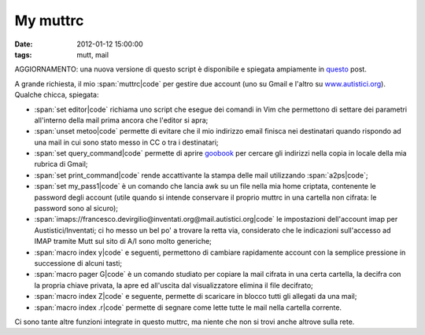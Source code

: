 My muttrc 
=========

:date: 2012-01-12 15:00:00
:tags: mutt, mail

AGGIORNAMENTO: una nuova versione di questo script è disponibile e
spiegata ampiamente in `questo`_ post.

A grande richiesta, il mio :span:`muttrc|code` per gestire due account (uno su
Gmail e l'altro su `www.autistici.org`_).
Qualche chicca, spiegata:

- :span:`set editor|code` richiama uno script che esegue dei comandi in Vim che
  permettono di settare dei parametri all'interno della mail prima
  ancora che l'editor si apra;
- :span:`unset metoo|code` permette di evitare che il mio indirizzo email
  finisca nei destinatari quando rispondo ad una mail in cui sono stato
  messo in CC o tra i destinatari;
- :span:`set query_command|code` permette di aprire `goobook`_ per cercare gli
  indirizzi nella copia in locale della mia rubrica di Gmail;
- :span:`set print_command|code` rende accattivante la stampa delle mail
  utilizzando :span:`a2ps|code`;
- :span:`set my_pass1|code` è un comando che lancia awk su un file nella mia
  home criptata, contenente le password degli account (utile quando si
  intende conservare il proprio muttrc in una cartella non cifrata: le
  password sono al sicuro);
- :span:`imaps://francesco.devirgilio@inventati.org@mail.autistici.org|code` le
  impostazioni dell'account imap per Austistici/Inventati; ci ho messo
  un bel po' a trovare la retta via, considerato che le indicazioni
  sull'accesso ad IMAP tramite Mutt sul sito di A/I sono molto
  generiche;
- :span:`macro index y|code` e seguenti, permettono di cambiare rapidamente
  account con la semplice pressione in successione di alcuni tasti;
- :span:`macro pager G|code` è un comando studiato per copiare la mail cifrata
  in una certa cartella, la decifra con la propria chiave privata, la
  apre ed all'uscita dal visualizzatore elimina il file decifrato;
- :span:`macro index Z|code` e seguente, permette di scaricare in blocco tutti
  gli allegati da una mail;
- :span:`macro index .r|code` permette di segnare come lette tutte le mail nella
  cartella corrente.

Ci sono tante altre funzioni integrate in questo muttrc, ma niente che
non si trovi anche altrove sulla rete.

.. _questo: {filename}/2012/03/muttrc-take-2.rst
.. _www.autistici.org: http://www.autistici.org
.. _goobook: https://code.google.com/p/goobook
